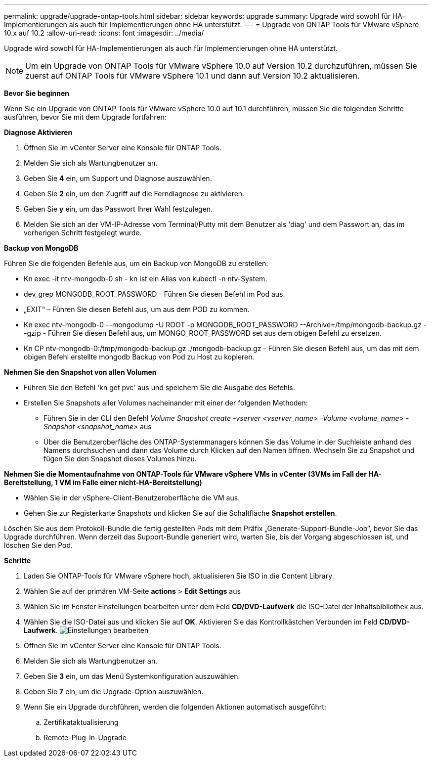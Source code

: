 ---
permalink: upgrade/upgrade-ontap-tools.html 
sidebar: sidebar 
keywords: upgrade 
summary: Upgrade wird sowohl für HA-Implementierungen als auch für Implementierungen ohne HA unterstützt. 
---
= Upgrade von ONTAP Tools für VMware vSphere 10.x auf 10.2
:allow-uri-read: 
:icons: font
:imagesdir: ../media/


[role="lead"]
Upgrade wird sowohl für HA-Implementierungen als auch für Implementierungen ohne HA unterstützt.


NOTE: Um ein Upgrade von ONTAP Tools für VMware vSphere 10.0 auf Version 10.2 durchzuführen, müssen Sie zuerst auf ONTAP Tools für VMware vSphere 10.1 und dann auf Version 10.2 aktualisieren.

*Bevor Sie beginnen*

Wenn Sie ein Upgrade von ONTAP Tools für VMware vSphere 10.0 auf 10.1 durchführen, müssen Sie die folgenden Schritte ausführen, bevor Sie mit dem Upgrade fortfahren:

*Diagnose Aktivieren*

. Öffnen Sie im vCenter Server eine Konsole für ONTAP Tools.
. Melden Sie sich als Wartungbenutzer an.
. Geben Sie *4* ein, um Support und Diagnose auszuwählen.
. Geben Sie *2* ein, um den Zugriff auf die Ferndiagnose zu aktivieren.
. Geben Sie *y* ein, um das Passwort Ihrer Wahl festzulegen.
. Melden Sie sich an der VM-IP-Adresse vom Terminal/Putty mit dem Benutzer als 'diag' und dem Passwort an, das im vorherigen Schritt festgelegt wurde.


*Backup von MongoDB*

Führen Sie die folgenden Befehle aus, um ein Backup von MongoDB zu erstellen:

* Kn exec -it ntv-mongodb-0 sh - kn ist ein Alias von kubectl -n ntv-System.
* dev_grep MONGODB_ROOT_PASSWORD - Führen Sie diesen Befehl im Pod aus.
* „EXIT“ – Führen Sie diesen Befehl aus, um aus dem POD zu kommen.
* Kn exec ntv-mongodb-0 --mongodump -U ROOT -p MONGODB_ROOT_PASSWORD --Archive=/tmp/mongodb-backup.gz --gzip - Führen Sie diesen Befehl aus, um MONGO_ROOT_PASSWORD set aus dem obigen Befehl zu ersetzen.
* Kn CP ntv-mongodb-0:/tmp/mongodb-backup.gz ./mongodb-backup.gz - Führen Sie diesen Befehl aus, um das mit dem obigen Befehl erstellte mongodb Backup von Pod zu Host zu kopieren.


*Nehmen Sie den Snapshot von allen Volumen*

* Führen Sie den Befehl 'kn get pvc' aus und speichern Sie die Ausgabe des Befehls.
* Erstellen Sie Snapshots aller Volumes nacheinander mit einer der folgenden Methoden:
+
** Führen Sie in der CLI den Befehl _Volume Snapshot create -vserver <vserver_name> -Volume <volume_name> -Snapshot <snapshot_name>_ aus
** Über die Benutzeroberfläche des ONTAP-Systemmanagers können Sie das Volume in der Suchleiste anhand des Namens durchsuchen und dann das Volume durch Klicken auf den Namen öffnen. Wechseln Sie zu Snapshot und fügen Sie den Snapshot dieses Volumes hinzu.




*Nehmen Sie die Momentaufnahme von ONTAP-Tools für VMware vSphere VMs in vCenter (3VMs im Fall der HA-Bereitstellung, 1 VM im Falle einer nicht-HA-Bereitstellung)*

* Wählen Sie in der vSphere-Client-Benutzeroberfläche die VM aus.
* Gehen Sie zur Registerkarte Snapshots und klicken Sie auf die Schaltfläche *Snapshot erstellen*.


Löschen Sie aus dem Protokoll-Bundle die fertig gestellten Pods mit dem Präfix „Generate-Support-Bundle-Job“, bevor Sie das Upgrade durchführen.
Wenn derzeit das Support-Bundle generiert wird, warten Sie, bis der Vorgang abgeschlossen ist, und löschen Sie den Pod.

*Schritte*

. Laden Sie ONTAP-Tools für VMware vSphere hoch, aktualisieren Sie ISO in die Content Library.
. Wählen Sie auf der primären VM-Seite *actions* > *Edit Settings* aus
. Wählen Sie im Fenster Einstellungen bearbeiten unter dem Feld *CD/DVD-Laufwerk* die ISO-Datei der Inhaltsbibliothek aus.
. Wählen Sie die ISO-Datei aus und klicken Sie auf *OK*. Aktivieren Sie das Kontrollkästchen Verbunden im Feld *CD/DVD-Laufwerk*.
image:../media/primaryvm-edit-settings.png["Einstellungen bearbeiten"]
. Öffnen Sie im vCenter Server eine Konsole für ONTAP Tools.
. Melden Sie sich als Wartungbenutzer an.
. Geben Sie *3* ein, um das Menü Systemkonfiguration auszuwählen.
. Geben Sie *7* ein, um die Upgrade-Option auszuwählen.
. Wenn Sie ein Upgrade durchführen, werden die folgenden Aktionen automatisch ausgeführt:
+
.. Zertifikataktualisierung
.. Remote-Plug-in-Upgrade



